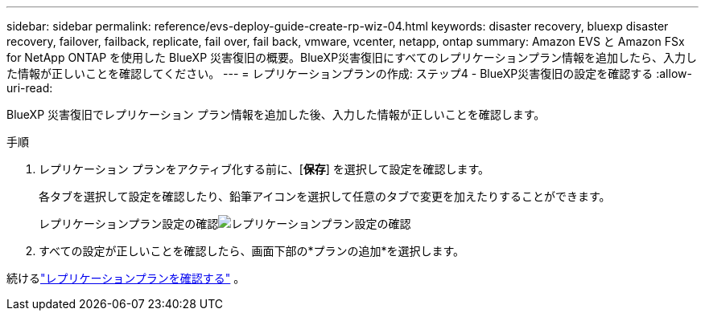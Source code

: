 ---
sidebar: sidebar 
permalink: reference/evs-deploy-guide-create-rp-wiz-04.html 
keywords: disaster recovery, bluexp disaster recovery, failover, failback, replicate, fail over, fail back, vmware, vcenter, netapp, ontap 
summary: Amazon EVS と Amazon FSx for NetApp ONTAP を使用した BlueXP 災害復旧の概要。BlueXP災害復旧にすべてのレプリケーションプラン情報を追加したら、入力した情報が正しいことを確認してください。 
---
= レプリケーションプランの作成: ステップ4 - BlueXP災害復旧の設定を確認する
:allow-uri-read: 


[role="lead"]
BlueXP 災害復旧でレプリケーション プラン情報を追加した後、入力した情報が正しいことを確認します。

.手順
. レプリケーション プランをアクティブ化する前に、[*保存*] を選択して設定を確認します。
+
各タブを選択して設定を確認したり、鉛筆アイコンを選択して任意のタブで変更を加えたりすることができます。

+
レプリケーションプラン設定の確認image:evs-create-rp-wiz-c-verify.png["レプリケーションプラン設定の確認"]

. すべての設定が正しいことを確認したら、画面下部の*プランの追加*を選択します。


続けるlink:evs-deploy-guide-verify-rp.html["レプリケーションプランを確認する"] 。
